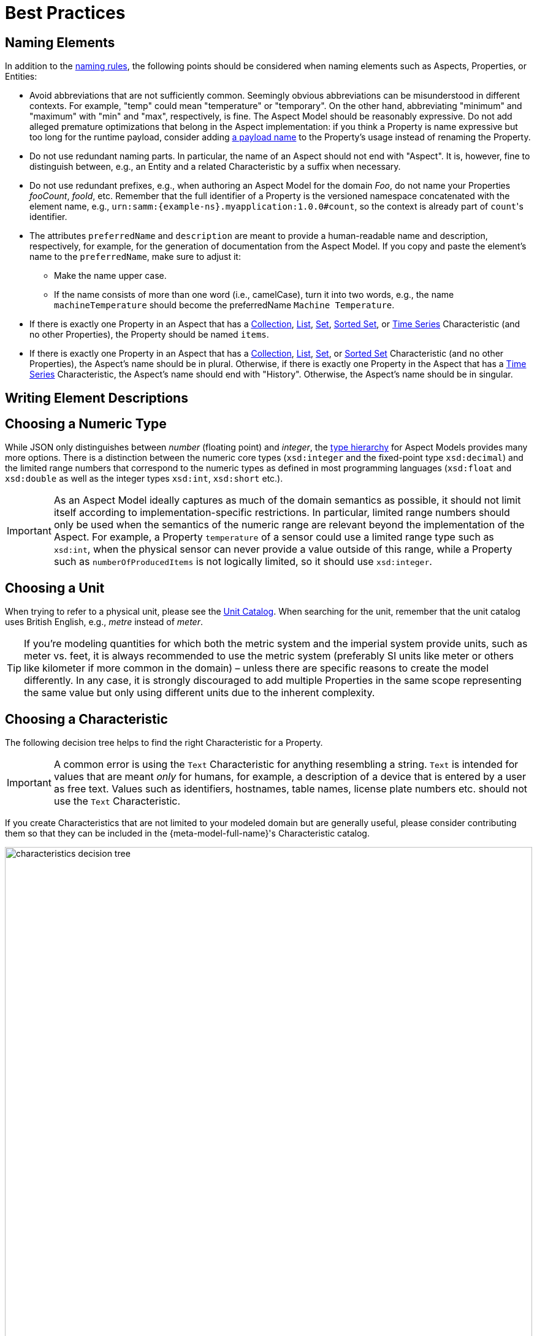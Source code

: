 ////
Copyright (c) 2022 Robert Bosch Manufacturing Solutions GmbH

See the AUTHORS file(s) distributed with this work for additional information regarding authorship.

This Source Code Form is subject to the terms of the Mozilla Public License, v. 2.0.
If a copy of the MPL was not distributed with this file, You can obtain one at https://mozilla.org/MPL/2.0/
SPDX-License-Identifier: MPL-2.0
////

:page-partial:

[[best-practices]]
= Best Practices

[[naming-elements]]
== Naming Elements

In addition to the xref:ROOT:modeling-guidelines.adoc#naming-rules[naming rules], the following points
should be considered when naming elements such as Aspects, Properties, or Entities:

* Avoid abbreviations that are not sufficiently common. Seemingly obvious abbreviations can be
  misunderstood in different contexts. For example, "temp" could mean "temperature" or "temporary".
  On the other hand, abbreviating "minimum" and "maximum" with "min" and "max", respectively, is
  fine. The Aspect Model should be reasonably expressive. Do not add alleged premature optimizations
  that belong in the Aspect implementation: if you think a Property is name expressive but too long
  for the runtime payload, consider adding xref:ROOT:modeling-guidelines.adoc#payload-names[a payload
  name] to the Property's usage instead of renaming the Property.

* Do not use redundant naming parts. In particular, the name of an Aspect should not end with
"Aspect". It is, however, fine to distinguish between, e.g., an Entity and a related Characteristic
by a suffix when necessary.

* Do not use redundant prefixes, e.g., when authoring an Aspect Model for the domain _Foo_, do not
name your Properties _fooCount_, _fooId_, etc. Remember that the full identifier of a Property is
the versioned namespace concatenated with the element name, e.g.,
`urn:samm:{example-ns}.myapplication:1.0.0#count`, so the context is already part of
`count`&#8203;'s identifier.

* The attributes `preferredName` and `description` are meant to provide a human-readable name and description, respectively, for example, for the generation of documentation from the Aspect Model.
If you copy and paste the element's name to the `preferredName`, make sure to adjust it:
** Make the name upper case.
** If the name consists of more than one word (i.e., camelCase), turn it into two words, e.g., the name
`machineTemperature` should become the preferredName `Machine Temperature`.

* If there is exactly one Property in an Aspect that has a
xref:ROOT:characteristics.adoc#collection-characteristic[Collection],
xref:ROOT:characteristics.adoc#list-characteristic[List],
xref:ROOT:characteristics.adoc#set-characteristic[Set],
xref:ROOT:characteristics.adoc#sorted-set-characteristic[Sorted Set], or
xref:ROOT:characteristics.adoc#time-series-characteristic[Time Series] Characteristic (and no other
Properties), the Property should be named `items`.

* If there is exactly one Property in an Aspect that has a
  xref:ROOT:characteristics.adoc#collection-characteristic[Collection],
  xref:ROOT:characteristics.adoc#list-characteristic[List],
  xref:ROOT:characteristics.adoc#set-characteristic[Set], or
  xref:ROOT:characteristics.adoc#sorted-set-characteristic[Sorted Set] Characteristic (and no other
  Properties), the Aspect's name should be in plural. Otherwise, if there is exactly one Property in
  the Aspect that has a xref:ROOT:characteristics.adoc#time-series-characteristic[Time Series]
  Characteristic, the Aspect's name should end with "History". Otherwise, the Aspect's name should
  be in singular.

[[Writing-element-descriptions]]
== Writing Element Descriptions



[[choosing-a-numeric-type]]
== Choosing a Numeric Type

While JSON only distinguishes between _number_ (floating point) and _integer_, the
xref:ROOT:datatypes.adoc#data-types[type hierarchy] for Aspect Models provides many more options. There
is a distinction between the numeric core types (`xsd:integer` and the fixed-point type
`xsd:decimal`) and the limited range numbers that correspond to the numeric types as defined in most
programming languages (`xsd:float` and `xsd:double` as well as the integer types `xsd:int`,
`xsd:short` etc.).

IMPORTANT: As an Aspect Model ideally captures as much of the domain semantics as possible, it
should not limit itself according to implementation-specific restrictions. In particular, limited
range numbers should only be used when the semantics of the numeric range are relevant beyond the
implementation of the Aspect. For example, a Property `temperature` of a sensor could use a limited
range type such as `xsd:int`, when the physical sensor can never provide a value outside of this
range, while a Property such as `numberOfProducedItems` is not logically limited, so it should use
`xsd:integer`.

[[choosing-a-unit]]
== Choosing a Unit

When trying to refer to a physical unit, please see the xref:appendix:unitcatalog.adoc[Unit
Catalog]. When searching for the unit, remember that the unit catalog uses British English, e.g.,
_metre_ instead of _meter_.

TIP: If you're modeling quantities for which both the metric system and the imperial system provide
units, such as meter vs. feet, it is always recommended to use the metric system (preferably SI units
like meter or others like kilometer if more common in the domain) – unless there are specific
reasons to create the model differently. In any case, it is strongly discouraged to add multiple
Properties in the same scope representing the same value but only using different units due to the
inherent complexity.

[[choosing-a-characteristic]]
== Choosing a Characteristic

The following decision tree helps to find the right Characteristic for a Property.

IMPORTANT: A common error is using the `Text` Characteristic for anything resembling a string.
`Text` is intended for values that are meant _only_ for humans, for example, a description of a
device that is entered by a user as free text. Values such as identifiers, hostnames, table names,
license plate numbers etc. should not use the `Text` Characteristic.

If you create Characteristics that are not limited to your modeled domain but are generally useful,
please consider contributing them so that they can be included in the {meta-model-full-name}'s
Characteristic catalog.

image::characteristics-decision-tree.svg[width=100%]

[[choosing-constraints]]
== Choosing Constraints

Constraints are used to precisely specify limiting conditions of Characteristics. It is recommended
to use Constraints thoroughly:

. It makes the intent of the respective Property clear for humans reading the model or documentation
generated from the model.
. It allows tooling to generate code for the Aspect that can take the Constraints into account. Validation code corresponding to the Constraints can be directly inserted, thus reducing manual implementation effort.

The following decision tree helps to find matching Constraints for a Characteristic. Note that
multiple Constraints can be combined.

CAUTION: If and only if the value has a xref:ROOT:datatypes.adoc#data-types[string-like value space] and
does _not_ use UTF-8 as an encoding, use an xref:ROOT:characteristics.adoc#encoding-constraint[Encoding
Constraint] for the Property. This will ensure that consumers of the Aspect will not end up with
broken special characters.

image::constraints-decision-tree.svg[width=100%]

[[reusing-elements]]
== Reusing Elements

It is generally advisable to reuse definitions of existing model elements that describe the desired semantics. This not only ensures efficiency
and maintainability but, more importantly, it explicitly expresses that the model builds upon a set of agreed-upon abstractions.
The reuse of existing model element definitions makes it clear that your model talks about _the same thing_. On the other hand,
introducing another definition of an allegedly already existing concept is equivalent to stating that the deliberately newly created definition
does indeed mean something different. This is particularly useful when model elements are created for terminology that can have many different
meanings in various contexts, such as the term "process".

`xref:ROOT:entities.adoc#entities[Entities]`,
`xref:ROOT:characteristics.adoc#characteristics[Characteristics]`,
`xref:ROOT:modeling-guidelines.adoc#declaring-events[Events]`,
`xref:ROOT:modeling-guidelines.adoc#declaring-constraints[Constraints]`, and
`xref:ROOT:modeling-guidelines.adoc#declaring-properties[Properties]` are fundamental components of an Aspect.
Reusing these elements across different Aspects ensures consistency, reduces redundancy, and simplifies the management and
integration of shared attributes and interactions.
